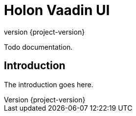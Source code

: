 = Holon Vaadin UI
:revnumber: {project-version}

Todo documentation.

== Introduction

The introduction goes here.

